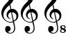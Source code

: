 SplineFontDB: 3.2
FontName: UnicodiaMusicFixup
FullName: UnicodiaMusicFixup
FamilyName: UnicodiaMusicFixup
Weight: Regular
Copyright: Copyright (c) 2023 Noto project authors\nFixup by Mikhail Merkuryev
UComments: "2023-6-21: Created with FontForge (http://fontforge.org)"
Version: 001.000
ItalicAngle: 0
UnderlinePosition: -125
UnderlineWidth: 50
Ascent: 800
Descent: 200
InvalidEm: 0
LayerCount: 2
Layer: 0 1 "+BBcEMAQ0BD0EOAQ5 +BD8EOwQwBD0A" 1
Layer: 1 1 "+BB8ENQRABDUENAQ9BDgEOQAA +BD8EOwQwBD0A" 0
XUID: [1021 59 1751208496 25877]
FSType: 0
OS2Version: 0
OS2_WeightWidthSlopeOnly: 0
OS2_UseTypoMetrics: 1
CreationTime: 1687335849
ModificationTime: 1687336833
PfmFamily: 17
TTFWeight: 400
TTFWidth: 5
LineGap: 0
VLineGap: 0
OS2TypoAscent: 1389
OS2TypoAOffset: 0
OS2TypoDescent: -398
OS2TypoDOffset: 0
OS2TypoLinegap: 0
OS2WinAscent: 1645
OS2WinAOffset: 0
OS2WinDescent: 709
OS2WinDOffset: 0
HheadAscent: 1389
HheadAOffset: 0
HheadDescent: -398
HheadDOffset: 0
OS2CapHeight: 714
OS2XHeight: 536
OS2Vendor: 'PfEd'
MarkAttachClasses: 1
DEI: 91125
ShortTable: maxp 16
  0
  0
  0
  0
  0
  0
  0
  2
  1
  2
  22
  0
  256
  0
  0
  0
EndShort
TtTable: prep
PUSHW_1
 511
SCANCTRL
PUSHB_1
 1
SCANTYPE
SVTCA[y-axis]
MPPEM
PUSHB_1
 8
LT
IF
PUSHB_2
 1
 1
INSTCTRL
EIF
PUSHB_2
 70
 6
CALL
IF
POP
PUSHB_1
 16
EIF
MPPEM
PUSHB_1
 20
GT
IF
POP
PUSHB_1
 128
EIF
SCVTCI
PUSHB_1
 6
CALL
NOT
IF
EIF
PUSHB_1
 20
CALL
EndTTInstrs
TtTable: fpgm
PUSHB_1
 0
FDEF
PUSHB_1
 0
SZP0
MPPEM
PUSHB_1
 42
LT
IF
PUSHB_1
 74
SROUND
EIF
PUSHB_1
 0
SWAP
MIAP[rnd]
RTG
PUSHB_1
 6
CALL
IF
RTDG
EIF
MPPEM
PUSHB_1
 42
LT
IF
RDTG
EIF
DUP
MDRP[rp0,rnd,grey]
PUSHB_1
 1
SZP0
MDAP[no-rnd]
RTG
ENDF
PUSHB_1
 1
FDEF
DUP
MDRP[rp0,min,white]
PUSHB_1
 12
CALL
ENDF
PUSHB_1
 2
FDEF
MPPEM
GT
IF
RCVT
SWAP
EIF
POP
ENDF
PUSHB_1
 3
FDEF
ROUND[Black]
RTG
DUP
PUSHB_1
 64
LT
IF
POP
PUSHB_1
 64
EIF
ENDF
PUSHB_1
 4
FDEF
PUSHB_1
 6
CALL
IF
POP
SWAP
POP
ROFF
IF
MDRP[rp0,min,rnd,black]
ELSE
MDRP[min,rnd,black]
EIF
ELSE
MPPEM
GT
IF
IF
MIRP[rp0,min,rnd,black]
ELSE
MIRP[min,rnd,black]
EIF
ELSE
SWAP
POP
PUSHB_1
 5
CALL
IF
PUSHB_1
 70
SROUND
EIF
IF
MDRP[rp0,min,rnd,black]
ELSE
MDRP[min,rnd,black]
EIF
EIF
EIF
RTG
ENDF
PUSHB_1
 5
FDEF
GFV
NOT
AND
ENDF
PUSHB_1
 6
FDEF
PUSHB_2
 34
 1
GETINFO
LT
IF
PUSHB_1
 32
GETINFO
NOT
NOT
ELSE
PUSHB_1
 0
EIF
ENDF
PUSHB_1
 7
FDEF
PUSHB_2
 36
 1
GETINFO
LT
IF
PUSHB_1
 64
GETINFO
NOT
NOT
ELSE
PUSHB_1
 0
EIF
ENDF
PUSHB_1
 8
FDEF
SRP2
SRP1
DUP
IP
MDAP[rnd]
ENDF
PUSHB_1
 9
FDEF
DUP
RDTG
PUSHB_1
 6
CALL
IF
MDRP[rnd,grey]
ELSE
MDRP[min,rnd,black]
EIF
DUP
PUSHB_1
 3
CINDEX
MD[grid]
SWAP
DUP
PUSHB_1
 4
MINDEX
MD[orig]
PUSHB_1
 0
LT
IF
ROLL
NEG
ROLL
SUB
DUP
PUSHB_1
 0
LT
IF
SHPIX
ELSE
POP
POP
EIF
ELSE
ROLL
ROLL
SUB
DUP
PUSHB_1
 0
GT
IF
SHPIX
ELSE
POP
POP
EIF
EIF
RTG
ENDF
PUSHB_1
 10
FDEF
PUSHB_1
 6
CALL
IF
POP
SRP0
ELSE
SRP0
POP
EIF
ENDF
PUSHB_1
 11
FDEF
DUP
MDRP[rp0,white]
PUSHB_1
 12
CALL
ENDF
PUSHB_1
 12
FDEF
DUP
MDAP[rnd]
PUSHB_1
 7
CALL
NOT
IF
DUP
DUP
GC[orig]
SWAP
GC[cur]
SUB
ROUND[White]
DUP
IF
DUP
ABS
DIV
SHPIX
ELSE
POP
POP
EIF
ELSE
POP
EIF
ENDF
PUSHB_1
 13
FDEF
SRP2
SRP1
DUP
DUP
IP
MDAP[rnd]
DUP
ROLL
DUP
GC[orig]
ROLL
GC[cur]
SUB
SWAP
ROLL
DUP
ROLL
SWAP
MD[orig]
PUSHB_1
 0
LT
IF
SWAP
PUSHB_1
 0
GT
IF
PUSHB_1
 64
SHPIX
ELSE
POP
EIF
ELSE
SWAP
PUSHB_1
 0
LT
IF
PUSHB_1
 64
NEG
SHPIX
ELSE
POP
EIF
EIF
ENDF
PUSHB_1
 14
FDEF
PUSHB_1
 6
CALL
IF
RTDG
MDRP[rp0,rnd,white]
RTG
POP
POP
ELSE
DUP
MDRP[rp0,rnd,white]
ROLL
MPPEM
GT
IF
DUP
ROLL
SWAP
MD[grid]
DUP
PUSHB_1
 0
NEQ
IF
SHPIX
ELSE
POP
POP
EIF
ELSE
POP
POP
EIF
EIF
ENDF
PUSHB_1
 15
FDEF
SWAP
DUP
MDRP[rp0,rnd,white]
DUP
MDAP[rnd]
PUSHB_1
 7
CALL
NOT
IF
SWAP
DUP
IF
MPPEM
GTEQ
ELSE
POP
PUSHB_1
 1
EIF
IF
ROLL
PUSHB_1
 4
MINDEX
MD[grid]
SWAP
ROLL
SWAP
DUP
ROLL
MD[grid]
ROLL
SWAP
SUB
SHPIX
ELSE
POP
POP
POP
POP
EIF
ELSE
POP
POP
POP
POP
POP
EIF
ENDF
PUSHB_1
 16
FDEF
DUP
MDRP[rp0,min,white]
PUSHB_1
 18
CALL
ENDF
PUSHB_1
 17
FDEF
DUP
MDRP[rp0,white]
PUSHB_1
 18
CALL
ENDF
PUSHB_1
 18
FDEF
DUP
MDAP[rnd]
PUSHB_1
 7
CALL
NOT
IF
DUP
DUP
GC[orig]
SWAP
GC[cur]
SUB
ROUND[White]
ROLL
DUP
GC[orig]
SWAP
GC[cur]
SWAP
SUB
ROUND[White]
ADD
DUP
IF
DUP
ABS
DIV
SHPIX
ELSE
POP
POP
EIF
ELSE
POP
POP
EIF
ENDF
PUSHB_1
 19
FDEF
DUP
ROLL
DUP
ROLL
SDPVTL[orthog]
DUP
PUSHB_1
 3
CINDEX
MD[orig]
ABS
SWAP
ROLL
SPVTL[orthog]
PUSHB_1
 32
LT
IF
ALIGNRP
ELSE
MDRP[grey]
EIF
ENDF
PUSHB_1
 20
FDEF
PUSHB_4
 0
 64
 1
 64
WS
WS
SVTCA[x-axis]
MPPEM
PUSHW_1
 4096
MUL
SVTCA[y-axis]
MPPEM
PUSHW_1
 4096
MUL
DUP
ROLL
DUP
ROLL
NEQ
IF
DUP
ROLL
DUP
ROLL
GT
IF
SWAP
DIV
DUP
PUSHB_1
 0
SWAP
WS
ELSE
DIV
DUP
PUSHB_1
 1
SWAP
WS
EIF
DUP
PUSHB_1
 64
GT
IF
PUSHB_3
 0
 32
 0
RS
MUL
WS
PUSHB_3
 1
 32
 1
RS
MUL
WS
PUSHB_1
 32
MUL
PUSHB_1
 25
NEG
JMPR
POP
EIF
ELSE
POP
POP
EIF
ENDF
PUSHB_1
 21
FDEF
PUSHB_1
 1
RS
MUL
SWAP
PUSHB_1
 0
RS
MUL
SWAP
ENDF
EndTTInstrs
ShortTable: cvt  2
  0
  33
EndShort
LangName: 1033
Encoding: Custom
UnicodeInterp: none
NameList: AGL For New Fonts
DisplaySize: -48
AntiAlias: 1
FitToEm: 0
WinInfo: 0 33 14
BeginPrivate: 0
EndPrivate
TeXData: 1 0 0 346030 173015 115343 0 1048576 115343 783286 444596 497025 792723 393216 433062 380633 303038 157286 324010 404750 52429 2506097 1059062 262144
BeginChars: 4 4

StartChar: u1D11E
Encoding: 0 119070 0
Width: 711
Flags: W
HStem: -398 33<305.596 438.613> -326 193<282 346.413> 2 29<299.266 462.318> 117 21.9998<342.656 376.977> 383 119<429 513.592> 1184 150<398.592 454.764>
VStem: 50 70<234.357 390.421> 185 197<-295.477 -171.289> 236 58<203.47 319.215> 282 39<854.739 1056.98> 494 40<1016.33 1174.74> 511 35<-285.713 -97.1443> 593 68<150.674 305.558>
TtInstrs:
SVTCA[y-axis]
PUSHB_1
 35
MDAP[rnd]
PUSHB_1
 47
MDRP[min,rnd,black]
PUSHB_1
 45
MDAP[rnd]
PUSHB_1
 40
MDRP[min,rnd,black]
PUSHB_1
 54
MDAP[rnd]
PUSHB_1
 68
MDRP[min,rnd,black]
PUSHB_1
 79
MDAP[rnd]
PUSHB_1
 92
MDAP[rnd]
PUSHB_1
 21
MDRP[min,rnd,black]
PUSHB_1
 19
SHP[rp2]
PUSHB_1
 60
MDAP[rnd]
PUSHB_1
 10
MDRP[min,rnd,black]
SVTCA[x-axis]
PUSHB_1
 93
MDAP[rnd]
PUSHB_1
 0
MDRP[rp0,rnd,white]
PUSHB_1
 65
MDRP[min,rnd,black]
PUSHB_1
 65
SRP0
PUSHB_2
 6
 1
CALL
PUSHB_1
 62
MDRP[min,rnd,black]
PUSHB_1
 62
SRP0
PUSHB_1
 42
DUP
MDRP[rp0,rnd,white]
SRP1
PUSHB_1
 37
MDRP[min,rnd,black]
PUSHB_1
 37
MDAP[rnd]
PUSHB_1
 42
MDRP[min,rnd,black]
PUSHB_1
 77
SHP[rp2]
PUSHB_4
 74
 62
 6
 8
CALL
PUSHB_1
 82
MDRP[min,rnd,black]
PUSHB_1
 82
MDAP[rnd]
PUSHB_1
 74
MDRP[min,rnd,black]
PUSHB_3
 74
 82
 10
CALL
PUSHB_4
 64
 74
 77
 9
CALL
PUSHB_1
 62
SRP0
PUSHB_2
 49
 1
CALL
PUSHB_1
 50
SHP[rp2]
PUSHB_1
 32
MDRP[min,rnd,black]
PUSHB_1
 31
SHP[rp2]
PUSHB_1
 32
SRP0
PUSHB_1
 14
DUP
MDRP[rp0,rnd,white]
SRP1
PUSHB_1
 59
MDRP[min,rnd,black]
PUSHB_1
 59
MDAP[rnd]
PUSHB_1
 14
MDRP[min,rnd,black]
PUSHB_1
 32
SRP0
PUSHB_2
 89
 1
CALL
PUSHB_1
 24
MDRP[min,rnd,black]
PUSHB_2
 94
 1
CALL
PUSHB_1
 54
SMD
PUSHW_3
 -16040
 -3342
 21
CALL
SPVFS
SFVTCA[y-axis]
PUSHB_1
 50
MDAP[no-rnd]
SFVTPV
PUSHB_1
 85
MDRP[grey]
SFVTCA[y-axis]
PUSHB_2
 31
 1
MIRP[rp0,min,black]
SFVTPV
PUSHB_1
 18
MDRP[grey]
SFVTCA[x-axis]
PUSHB_1
 18
SRP0
PUSHB_4
 19
 18
 31
 19
CALL
PUSHW_3
 -16060
 -3242
 21
CALL
SFVFS
PUSHB_4
 29
 18
 31
 19
CALL
PUSHB_4
 30
 18
 31
 19
CALL
PUSHB_1
 85
SRP0
PUSHB_4
 51
 85
 50
 19
CALL
PUSHB_4
 52
 85
 50
 19
CALL
PUSHB_4
 70
 85
 50
 19
CALL
PUSHB_4
 71
 85
 50
 19
CALL
PUSHB_4
 84
 85
 50
 19
CALL
PUSHB_1
 18
SRP0
PUSHB_4
 87
 18
 31
 19
CALL
SFVTCA[x-axis]
PUSHB_4
 92
 18
 31
 19
CALL
PUSHB_3
 87
 18
 31
DUP
ROLL
DUP
ROLL
SWAP
SPVTL[parallel]
SFVTPV
SRP1
SRP2
IP
PUSHB_1
 29
IP
PUSHB_1
 30
IP
PUSHB_3
 84
 85
 50
SRP1
SRP2
IP
PUSHB_1
 71
IP
PUSHB_1
 70
IP
PUSHB_1
 52
IP
PUSHB_1
 51
IP
SVTCA[y-axis]
NPUSHB
 12
 18
 29
 52
 70
 71
 84
 85
 87
 30
 31
 50
 51
MDAP[no-rnd]
MDAP[no-rnd]
MDAP[no-rnd]
MDAP[no-rnd]
MDAP[no-rnd]
MDAP[no-rnd]
MDAP[no-rnd]
MDAP[no-rnd]
MDAP[no-rnd]
MDAP[no-rnd]
MDAP[no-rnd]
MDAP[no-rnd]
SVTCA[x-axis]
NPUSHB
 12
 18
 19
 29
 52
 70
 71
 84
 85
 87
 92
 30
 51
MDAP[no-rnd]
MDAP[no-rnd]
MDAP[no-rnd]
MDAP[no-rnd]
MDAP[no-rnd]
MDAP[no-rnd]
MDAP[no-rnd]
MDAP[no-rnd]
MDAP[no-rnd]
MDAP[no-rnd]
MDAP[no-rnd]
MDAP[no-rnd]
PUSHB_1
 64
SMD
SVTCA[x-axis]
PUSHB_2
 62
 37
SRP1
SRP2
PUSHB_5
 4
 35
 39
 45
 46
DEPTH
SLOOP
IP
PUSHB_2
 42
 6
SRP1
SRP2
PUSHB_4
 40
 64
 68
 79
DEPTH
SLOOP
IP
PUSHB_1
 59
SRP1
PUSHB_6
 9
 10
 21
 34
 47
 60
DEPTH
SLOOP
IP
SVTCA[y-axis]
PUSHB_2
 40
 45
SRP1
SRP2
PUSHB_3
 32
 37
 49
IP
IP
IP
PUSHB_2
 92
 79
SRP1
SRP2
PUSHB_4
 0
 65
 24
 82
DEPTH
SLOOP
IP
PUSHB_2
 60
 21
SRP1
SRP2
PUSHB_4
 6
 14
 4
 64
DEPTH
SLOOP
IP
IUP[y]
IUP[x]
EndTTInstrs
LayerCount: 2
Fore
SplineSet
50 361 m 0,0,1
 50 439 50 439 83.5 512.5 c 128,-1,2
 117 586 117 586 168.5 647 c 128,-1,3
 220 708 220 708 314 801 c 1,4,5
 282 922 282 922 282 1004.5 c 128,-1,6
 282 1087 282 1087 299 1151.5 c 128,-1,7
 316 1216 316 1216 340.5 1253.5 c 128,-1,8
 365 1291 365 1291 388.5 1312.5 c 128,-1,9
 412 1334 412 1334 422.5 1334 c 128,-1,10
 433 1334 433 1334 445 1323 c 0,11,12
 473.840764331 1296.5626327 473.840764331 1296.5626327 503.920382166 1225.26279783 c 128,-1,13
 534 1153.96296296 534 1153.96296296 534 1049 c 0,14,15
 534 987.357142857 534 987.357142857 515 910.678571429 c 0,16,17
 478.799646955 764.584289497 478.799646955 764.584289497 372 666 c 1,18,-1
 407 498 l 1,19,20
 437 502 437 502 447 502 c 0,21,22
 538 502 538 502 599.5 428 c 128,-1,23
 661 354 661 354 661 254 c 0,24,25
 661 202.931034483 661 202.931034483 635.5 140.5 c 0,26,27
 621 105 621 105 587 74 c 128,-1,28
 553 43 553 43 503 25 c 1,29,30
 512.266666667 -2.8 512.266666667 -2.8 529.133333333 -99.4 c 128,-1,31
 546 -196 546 -196 546 -225 c 0,32,33
 546 -300 546 -300 493.5 -349 c 128,-1,34
 441 -398 441 -398 362.5 -398 c 128,-1,35
 284 -398 284 -398 234.5 -355 c 128,-1,36
 185 -312 185 -312 185 -245 c 0,37,38
 185 -201 185 -201 209.5 -167 c 128,-1,39
 234 -133 234 -133 282 -133 c 128,-1,40
 330 -133 330 -133 356 -164 c 128,-1,41
 382 -195 382 -195 382 -233 c 128,-1,42
 382 -271 382 -271 358 -298.5 c 128,-1,43
 334 -326 334 -326 292 -326 c 2,44,-1
 282 -326 l 1,45,46
 307.999511719 -365 307.999511719 -365 371.999755859 -365 c 128,-1,47
 436 -365 436 -365 473.5 -318.5 c 128,-1,48
 511 -272 511 -272 511 -205 c 0,49,50
 511 -161 511 -161 493 -89 c 128,-1,51
 475 -17 475 -17 470 12 c 1,52,53
 435.999511719 1.99951171875 435.999511719 1.99951171875 390 2 c 0,54,55
 259 2 259 2 154.5 106 c 128,-1,56
 50 210 50 210 50 361 c 0,0,1
440 944 m 128,-1,58
 494 1039 494 1039 494 1111.5 c 128,-1,59
 494 1184 494 1184 446 1184 c 128,-1,60
 398 1184 398 1184 359.5 1105.5 c 128,-1,61
 321 1027 321 1027 321 930 c 0,62,63
 321 883 321 883 341 826 c 1,64,57
 386 849 386 849 440 944 c 128,-1,58
120 277 m 0,65,66
 120 178 120 178 194.5 104.5 c 128,-1,67
 269 31 269 31 380 31 c 0,68,69
 410 31 410 31 464 45 c 1,70,-1
 398 379 l 1,71,72
 358 370 358 370 326 332.5 c 128,-1,73
 294 295 294 295 294 254.5 c 128,-1,74
 294 214 294 214 315.5 181.5 c 128,-1,75
 337 149 337 149 358.5 138.999755859 c 128,-1,76
 380 128.999511719 380 128.999511719 380 123 c 0,77,78
 380 120 380 120 370 117 c 1,79,80
 313 131 313 131 274.5 178.5 c 128,-1,81
 236 226 236 226 236 289.5 c 128,-1,82
 236 353 236 353 275.5 410 c 128,-1,83
 315 467 315 467 374 490 c 1,84,-1
 345 641 l 1,85,86
 120 459 120 459 120 277 c 0,65,66
495 55 m 1,87,88
 592.999511719 97 592.999511719 97 593 227 c 0,89,90
 593 290 593 290 546.5 336.5 c 128,-1,91
 500 383 500 383 429 383 c 1,92,-1
 495 55 l 1,87,88
EndSplineSet
EndChar

StartChar: u1D11F
Encoding: 1 119071 1
Width: 846
Flags: W
HStem: -398 33<305.596 438.613> -326 193<282 346.413> 2 29<299.266 462.318> 117 21.9998<342.656 376.977> 383 119<429 513.592> 1054 20<676.677 748.323> 1184 150<398.592 454.764> 1313 20<681.273 753.71>
VStem: 50 70<234.357 390.421> 185 197<-295.477 -171.289> 236 58<203.47 319.215> 282 39<854.739 1056.98> 494 40<1016.33 1174.74> 511 35<-285.713 -97.1443> 593 68<150.674 305.558> 612 39<1088 1168.97> 618 53<1244.55 1309.4> 766 55<1085.57 1149.87> 773 38<1228.38 1302.99>
LayerCount: 2
Fore
Refer: 3 -1 N 1 0 0 1 576 558 2
Refer: 0 119070 N 1 0 0 1 0 0 2
EndChar

StartChar: u1D120
Encoding: 2 119072 2
Width: 846
Flags: W
HStem: -398 33<305.596 438.613> -386 20<679.677 751.323> -326 193<282 346.413> -127 20<684.273 756.71> 2 29<299.266 462.318> 117 21.9998<342.656 376.977> 383 119<429 513.592> 1184 150<398.592 454.764>
VStem: 50 70<234.357 390.421> 185 197<-295.477 -171.289> 236 58<203.47 319.215> 282 39<854.739 1056.98> 494 40<1016.33 1174.74> 511 35<-285.713 -97.1443> 593 68<150.674 305.558> 615 39<-351.996 -271.031> 621 53<-195.447 -130.597> 769 55<-354.433 -290.132> 776 38<-211.62 -137.013>
LayerCount: 2
Fore
Refer: 3 -1 S 1 0 0 1 579 -882 2
Refer: 0 119070 N 1 0 0 1 0 0 2
EndChar

StartChar: Eight
Encoding: 3 -1 3
Width: 0
Flags: W
HStem: 496 20<100.677 172.323> 755 20<105.273 177.71>
VStem: 36 39<530.004 610.969> 42 53<686.553 751.403> 190 55<527.567 591.868> 197 38<670.38 744.987>
TtInstrs:
SVTCA[y-axis]
PUSHB_1
 18
MDAP[rnd]
PUSHB_1
 31
MDRP[min,rnd,black]
PUSHB_1
 19
MDAP[rnd]
PUSHB_1
 9
MDRP[min,rnd,black]
SVTCA[x-axis]
PUSHB_1
 38
MDAP[rnd]
PUSHB_1
 2
MDRP[rp0,rnd,white]
PUSHB_1
 5
SHP[rp2]
PUSHB_1
 29
MDRP[min,rnd,black]
PUSHB_1
 21
MDRP[min,rnd,black]
PUSHB_1
 29
SRP0
PUSHB_2
 27
 1
CALL
PUSHB_1
 11
MDRP[min,rnd,black]
PUSHB_1
 34
DUP
MDRP[rp0,rnd,white]
SRP1
PUSHB_1
 15
MDRP[min,rnd,black]
PUSHB_2
 21
 29
SRP1
SRP2
PUSHB_1
 3
IP
PUSHB_1
 34
SRP1
PUSHB_7
 18
 17
 9
 19
 25
 30
 36
DEPTH
SLOOP
IP
PUSHB_1
 27
SRP2
PUSHB_1
 13
IP
SVTCA[y-axis]
PUSHB_2
 19
 31
SRP1
SRP2
PUSHB_6
 1
 5
 11
 15
 25
 36
DEPTH
SLOOP
IP
IUP[y]
IUP[x]
EndTTInstrs
LayerCount: 2
Fore
SplineSet
86.5 504.5 m 0,0,1
 36 521.333333333 36 521.333333333 36 565.166666667 c 128,-1,2
 36 609 36 609 86 634 c 1,3,4
 42 658 42 658 42 703 c 0,5,6
 42 723.888888889 42 723.888888889 54.5 741.944444444 c 0,7,8
 77.3846153846 775 77.3846153846 775 141 775 c 0,9,10
 235 775 235 775 235 712 c 0,11,12
 235 679 235 679 193 652 c 1,13,14
 245 627 245 627 245 580 c 0,15,16
 245 545 245 545 215.5 520.5 c 128,-1,17
 186 496 186 496 149 496 c 128,-1,18
 112 496 112 496 86.5 504.5 c 0,0,1
142 755 m 0,19,20
 95 755 95 755 95 721 c 0,21,22
 95 703 95 703 112.5 689.5 c 128,-1,23
 130 676 130 676 149 670 c 1,24,-1
 170 662 l 1,25,26
 197 682 197 682 197 708.566666667 c 128,-1,27
 197 735.133333333 197 735.133333333 178.375 745.066666667 c 128,-1,28
 159.75 755 159.75 755 142 755 c 0,19,20
94.5 530 m 128,-1,30
 114 516 114 516 129.5 516 c 128,-1,31
 145 516 145 516 153.5 517 c 128,-1,32
 162 518 162 518 176 528.5 c 128,-1,33
 190 539 190 539 190 557 c 128,-1,34
 190 575 190 575 175.5 587 c 128,-1,35
 161 599 161 599 108 622 c 1,36,37
 75 600 75 600 75 572 c 128,-1,29
 75 544 75 544 94.5 530 c 128,-1,30
EndSplineSet
EndChar
EndChars
EndSplineFont
